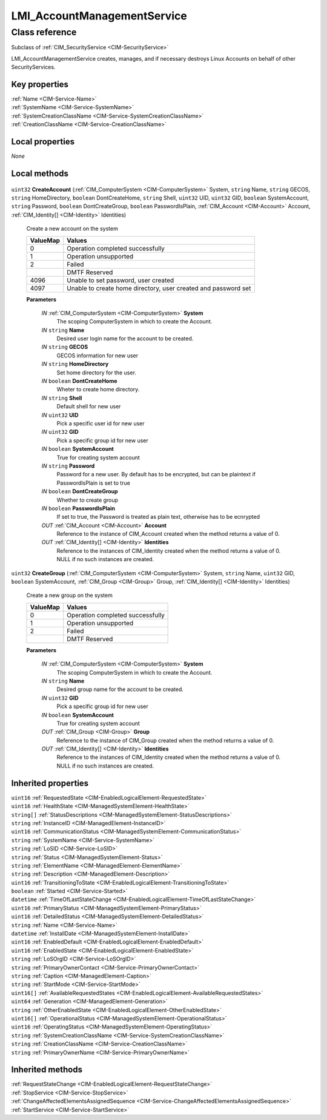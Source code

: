 .. _LMI-AccountManagementService:

LMI_AccountManagementService
----------------------------

Class reference
===============
Subclass of :ref:`CIM_SecurityService <CIM-SecurityService>`

LMI_AccountManagementService creates, manages, and if necessary destroys Linux Accounts on behalf of other SecurityServices.


Key properties
^^^^^^^^^^^^^^

| :ref:`Name <CIM-Service-Name>`
| :ref:`SystemName <CIM-Service-SystemName>`
| :ref:`SystemCreationClassName <CIM-Service-SystemCreationClassName>`
| :ref:`CreationClassName <CIM-Service-CreationClassName>`

Local properties
^^^^^^^^^^^^^^^^

*None*

Local methods
^^^^^^^^^^^^^

    .. _LMI-AccountManagementService-CreateAccount:

``uint32`` **CreateAccount** (:ref:`CIM_ComputerSystem <CIM-ComputerSystem>` System, ``string`` Name, ``string`` GECOS, ``string`` HomeDirectory, ``boolean`` DontCreateHome, ``string`` Shell, ``uint32`` UID, ``uint32`` GID, ``boolean`` SystemAccount, ``string`` Password, ``boolean`` DontCreateGroup, ``boolean`` PasswordIsPlain, :ref:`CIM_Account <CIM-Account>` Account, :ref:`CIM_Identity[] <CIM-Identity>` Identities)

    Create a new account on the system

    
    ======== ==============================================================
    ValueMap Values                                                        
    ======== ==============================================================
    0        Operation completed successfully                              
    1        Operation unsupported                                         
    2        Failed                                                        
    ..       DMTF Reserved                                                 
    4096     Unable to set password, user created                          
    4097     Unable to create home directory, user created and password set
    ======== ==============================================================
    
    **Parameters**
    
        *IN* :ref:`CIM_ComputerSystem <CIM-ComputerSystem>` **System**
            The scoping ComputerSystem in which to create the Account.

            
        
        *IN* ``string`` **Name**
            Desired user login name for the account to be created.

            
        
        *IN* ``string`` **GECOS**
            GECOS information for new user

            
        
        *IN* ``string`` **HomeDirectory**
            Set home directory for the user.

            
        
        *IN* ``boolean`` **DontCreateHome**
            Wheter to create home directory.

            
        
        *IN* ``string`` **Shell**
            Default shell for new user

            
        
        *IN* ``uint32`` **UID**
            Pick a specific user id for new user

            
        
        *IN* ``uint32`` **GID**
            Pick a specific group id for new user

            
        
        *IN* ``boolean`` **SystemAccount**
            True for creating system account

            
        
        *IN* ``string`` **Password**
            Password for a new user. By default has to be encrypted, but can be plaintext if PasswordIsPlain is set to true

            
        
        *IN* ``boolean`` **DontCreateGroup**
            Whether to create group

            
        
        *IN* ``boolean`` **PasswordIsPlain**
            If set to true, the Password is treated as plain text, otherwise has to be ecnrypted

            
        
        *OUT* :ref:`CIM_Account <CIM-Account>` **Account**
            Reference to the instance of CIM_Account created when the method returns a value of 0.

            
        
        *OUT* :ref:`CIM_Identity[] <CIM-Identity>` **Identities**
            Reference to the instances of CIM_Identity created when the method returns a value of 0. NULL if no such instances are created.

            
        
    
    .. _LMI-AccountManagementService-CreateGroup:

``uint32`` **CreateGroup** (:ref:`CIM_ComputerSystem <CIM-ComputerSystem>` System, ``string`` Name, ``uint32`` GID, ``boolean`` SystemAccount, :ref:`CIM_Group <CIM-Group>` Group, :ref:`CIM_Identity[] <CIM-Identity>` Identities)

    Create a new group on the system

    
    ======== ================================
    ValueMap Values                          
    ======== ================================
    0        Operation completed successfully
    1        Operation unsupported           
    2        Failed                          
    ..       DMTF Reserved                   
    ======== ================================
    
    **Parameters**
    
        *IN* :ref:`CIM_ComputerSystem <CIM-ComputerSystem>` **System**
            The scoping ComputerSystem in which to create the Account.

            
        
        *IN* ``string`` **Name**
            Desired group name for the account to be created.

            
        
        *IN* ``uint32`` **GID**
            Pick a specific group id for new user

            
        
        *IN* ``boolean`` **SystemAccount**
            True for creating system account

            
        
        *OUT* :ref:`CIM_Group <CIM-Group>` **Group**
            Reference to the instance of CIM_Group created when the method returns a value of 0.

            
        
        *OUT* :ref:`CIM_Identity[] <CIM-Identity>` **Identities**
            Reference to the instances of CIM_Identity created when the method returns a value of 0. NULL if no such instances are created.

            
        
    

Inherited properties
^^^^^^^^^^^^^^^^^^^^

| ``uint16`` :ref:`RequestedState <CIM-EnabledLogicalElement-RequestedState>`
| ``uint16`` :ref:`HealthState <CIM-ManagedSystemElement-HealthState>`
| ``string[]`` :ref:`StatusDescriptions <CIM-ManagedSystemElement-StatusDescriptions>`
| ``string`` :ref:`InstanceID <CIM-ManagedElement-InstanceID>`
| ``uint16`` :ref:`CommunicationStatus <CIM-ManagedSystemElement-CommunicationStatus>`
| ``string`` :ref:`SystemName <CIM-Service-SystemName>`
| ``string`` :ref:`LoSID <CIM-Service-LoSID>`
| ``string`` :ref:`Status <CIM-ManagedSystemElement-Status>`
| ``string`` :ref:`ElementName <CIM-ManagedElement-ElementName>`
| ``string`` :ref:`Description <CIM-ManagedElement-Description>`
| ``uint16`` :ref:`TransitioningToState <CIM-EnabledLogicalElement-TransitioningToState>`
| ``boolean`` :ref:`Started <CIM-Service-Started>`
| ``datetime`` :ref:`TimeOfLastStateChange <CIM-EnabledLogicalElement-TimeOfLastStateChange>`
| ``uint16`` :ref:`PrimaryStatus <CIM-ManagedSystemElement-PrimaryStatus>`
| ``uint16`` :ref:`DetailedStatus <CIM-ManagedSystemElement-DetailedStatus>`
| ``string`` :ref:`Name <CIM-Service-Name>`
| ``datetime`` :ref:`InstallDate <CIM-ManagedSystemElement-InstallDate>`
| ``uint16`` :ref:`EnabledDefault <CIM-EnabledLogicalElement-EnabledDefault>`
| ``uint16`` :ref:`EnabledState <CIM-EnabledLogicalElement-EnabledState>`
| ``string`` :ref:`LoSOrgID <CIM-Service-LoSOrgID>`
| ``string`` :ref:`PrimaryOwnerContact <CIM-Service-PrimaryOwnerContact>`
| ``string`` :ref:`Caption <CIM-ManagedElement-Caption>`
| ``string`` :ref:`StartMode <CIM-Service-StartMode>`
| ``uint16[]`` :ref:`AvailableRequestedStates <CIM-EnabledLogicalElement-AvailableRequestedStates>`
| ``uint64`` :ref:`Generation <CIM-ManagedElement-Generation>`
| ``string`` :ref:`OtherEnabledState <CIM-EnabledLogicalElement-OtherEnabledState>`
| ``uint16[]`` :ref:`OperationalStatus <CIM-ManagedSystemElement-OperationalStatus>`
| ``uint16`` :ref:`OperatingStatus <CIM-ManagedSystemElement-OperatingStatus>`
| ``string`` :ref:`SystemCreationClassName <CIM-Service-SystemCreationClassName>`
| ``string`` :ref:`CreationClassName <CIM-Service-CreationClassName>`
| ``string`` :ref:`PrimaryOwnerName <CIM-Service-PrimaryOwnerName>`

Inherited methods
^^^^^^^^^^^^^^^^^

| :ref:`RequestStateChange <CIM-EnabledLogicalElement-RequestStateChange>`
| :ref:`StopService <CIM-Service-StopService>`
| :ref:`ChangeAffectedElementsAssignedSequence <CIM-Service-ChangeAffectedElementsAssignedSequence>`
| :ref:`StartService <CIM-Service-StartService>`

